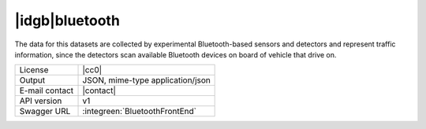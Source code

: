 
|idgb|\ bluetooth
-----------------
   
The data for this datasets are collected by experimental
Bluetooth-based sensors and detectors and represent traffic
information, since the detectors scan available Bluetooth devices on
board of vehicle that drive on.

   
==============  ========================================================
License         |cc0| 
Output          JSON, mime-type application/json
E-mail contact  |contact|
API version     v1
Swagger URL     :integreen:`BluetoothFrontEnd`
==============  ========================================================
